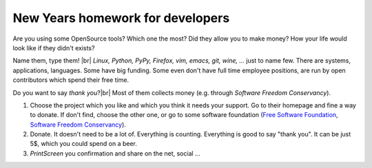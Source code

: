 New Years homework for developers
=================================

.. author:: default
.. categories:: IT
.. tags:: none
.. comments::

.. |br| raw:: html

    <br />


Are you using some OpenSource tools? Which one the most? Did they allow you to make money? How your life would look like if they didn't exists?

Name them, type them! |br|
*Linux, Python, PyPy, Firefox, vim, emacs, git, wine, ...* just to name few. There are systems, applications, languages. Some have big funding. Some even don't have full time employee positions, are run by open contributors which spend their free time.

Do you want to say *thank you*?|br|
Most of them collects money (e.g. through *Software Freedom Conservancy*).

#. Choose the project which you like and which you think it needs your support. Go to their homepage and fine a way to donate. If don't find, choose the other one, or go to some software foundation (`Free Software Foundation <"http://www.fsf.org/">`_, `Software Freedom Conservancy <http://sfconservancy.org/members/current/>`_).
#. Donate. It doesn't need to be a lot of. Everything is counting. Everything is good to say "thank you". It can be just 5$, which you could spend on a beer.
#. *PrintScreen* you confirmation and share on the net, social ...


.. image:: //_static/images/donate_pypy2013.png
